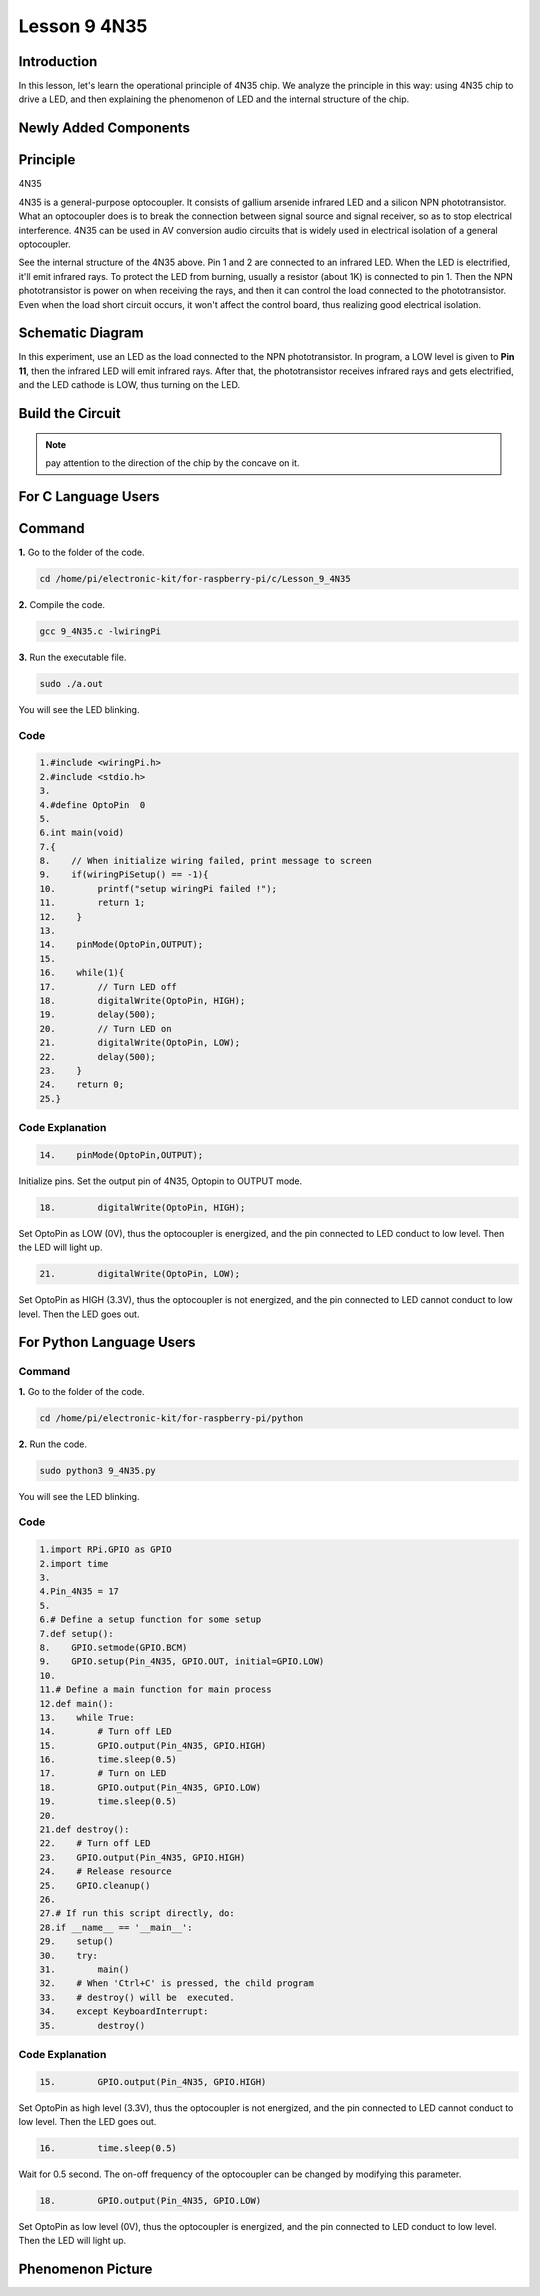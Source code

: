 **Lesson 9 4N35**
=====================

**Introduction**
--------------------

In this lesson, let's learn the operational principle of 4N35 chip. We
analyze the principle in this way: using 4N35 chip to drive a LED, and
then explaining the phenomenon of LED and the internal structure of the
chip.

**Newly Added Components**
-------------------------------

.. image:: media_pi/image220.png
    :width: 800
    :align: center

**Principle**
-----------------

4N35

4N35 is a general-purpose optocoupler. It consists of gallium arsenide
infrared LED and a silicon NPN phototransistor. What an optocoupler does
is to break the connection between signal source and signal receiver, so
as to stop electrical interference. 4N35 can be used in AV conversion
audio circuits that is widely used in electrical isolation of a general
optocoupler.

.. image:: media_pi/image221.png
    :width: 800
    :align: center

See the internal structure of the 4N35 above. Pin 1 and 2 are connected
to an infrared LED. When the LED is electrified, it'll emit infrared
rays. To protect the LED from burning, usually a resistor (about 1K) is
connected to pin 1. Then the NPN phototransistor is power on when
receiving the rays, and then it can control the load connected to the
phototransistor. Even when the load short circuit occurs, it won't
affect the control board, thus realizing good electrical isolation.

**Schematic Diagram**
---------------------------

In this experiment, use an LED as the load connected to the NPN
phototransistor. In program, a LOW level is given to **Pin 11**, then
the infrared LED will emit infrared rays. After that, the
phototransistor receives infrared rays and gets electrified, and the LED
cathode is LOW, thus turning on the LED.

.. image:: media_pi/image222.png
    :width: 800
    :align: center

**Build the Circuit**
-------------------------

.. note:: 
    pay attention to the direction of the chip by the concave on it.

.. image:: media_pi/image136.png
    :width: 800
    :align: center

**For C Language Users**
-------------------------

**Command**
--------------------

**1.** Go to the folder of the code.

.. code-block::

    cd /home/pi/electronic-kit/for-raspberry-pi/c/Lesson_9_4N35

**2.** Compile the code.

.. code-block::

    gcc 9_4N35.c -lwiringPi

**3.** Run the executable file.

.. code-block::

    sudo ./a.out

You will see the LED blinking.

**Code**
^^^^^^^^^^^

.. code-block::

    1.#include <wiringPi.h>     
    2.#include <stdio.h>  
    3.  
    4.#define OptoPin  0  
    5.  
    6.int main(void)  
    7.{  
    8.    // When initialize wiring failed, print message to screen  
    9.    if(wiringPiSetup() == -1){  
    10.        printf("setup wiringPi failed !");  
    11.        return 1;   
    12.    }  
    13.      
    14.    pinMode(OptoPin,OUTPUT);  
    15.      
    16.    while(1){  
    17.        // Turn LED off  
    18.        digitalWrite(OptoPin, HIGH);  
    19.        delay(500);  
    20.        // Turn LED on  
    21.        digitalWrite(OptoPin, LOW);  
    22.        delay(500);  
    23.    }  
    24.    return 0;  
    25.}  

**Code Explanation**
^^^^^^^^^^^^^^^^^^^^^^^

.. code-block::

    14.    pinMode(OptoPin,OUTPUT);

Initialize pins. Set the output pin of 4N35, 
Optopin to OUTPUT mode.

.. code-block::

    18.        digitalWrite(OptoPin, HIGH);

Set OptoPin as LOW (0V), thus the optocoupler is energized, 
and the pin connected to LED conduct to low level. 
Then the LED will light up. 

.. code-block::

    21.        digitalWrite(OptoPin, LOW); 

Set OptoPin as HIGH (3.3V), thus the optocoupler is not 
energized, and the pin connected to LED cannot conduct to 
low level. Then the LED goes out. 

**For Python Language Users**
------------------------------

**Command**
^^^^^^^^^^^^^^^

**1.** Go to the folder of the code.

.. code-block::

    cd /home/pi/electronic-kit/for-raspberry-pi/python

**2.** Run the code.

.. code-block::

    sudo python3 9_4N35.py

You will see the LED blinking.

**Code**
^^^^^^^^^^

.. code-block::

    1.import RPi.GPIO as GPIO  
    2.import time  
    3.  
    4.Pin_4N35 = 17  
    5.  
    6.# Define a setup function for some setup  
    7.def setup():  
    8.    GPIO.setmode(GPIO.BCM)  
    9.    GPIO.setup(Pin_4N35, GPIO.OUT, initial=GPIO.LOW)  
    10.  
    11.# Define a main function for main process  
    12.def main():  
    13.    while True:  
    14.        # Turn off LED  
    15.        GPIO.output(Pin_4N35, GPIO.HIGH)  
    16.        time.sleep(0.5)  
    17.        # Turn on LED  
    18.        GPIO.output(Pin_4N35, GPIO.LOW)   
    19.        time.sleep(0.5)  
    20.  
    21.def destroy():  
    22.    # Turn off LED  
    23.    GPIO.output(Pin_4N35, GPIO.HIGH)  
    24.    # Release resource  
    25.    GPIO.cleanup()                       
    26.  
    27.# If run this script directly, do:  
    28.if __name__ == '__main__':  
    29.    setup()  
    30.    try:  
    31.        main()  
    32.    # When 'Ctrl+C' is pressed, the child program   
    33.    # destroy() will be  executed.  
    34.    except KeyboardInterrupt:  
    35.        destroy()  

**Code Explanation**
^^^^^^^^^^^^^^^^^^^^^^^^^^

.. code-block::

    15.        GPIO.output(Pin_4N35, GPIO.HIGH)

Set OptoPin as high level (3.3V), 
thus the optocoupler is not energized, 
and the pin connected to LED cannot conduct 
to low level. Then the LED goes out.

.. code-block::

    16.        time.sleep(0.5)

Wait for 0.5 second. The on-off frequency of the optocoupler 
can be changed by modifying this parameter.

.. code-block::

    18.        GPIO.output(Pin_4N35, GPIO.LOW)

Set OptoPin as low level (0V), thus the optocoupler is energized, 
and the pin connected to LED conduct to low level. 
Then the LED will light up.

**Phenomenon Picture**
--------------------------

.. image:: media_pi/image137.jpeg
    :width: 800
    :align: center

